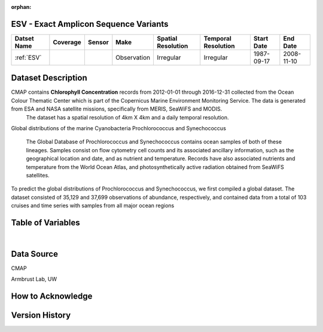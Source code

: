 :orphan:

.. _ESV:

ESV - Exact Amplicon Sequence Variants
**************************************

.. |cruise| image:: /_static/catalog_thumbnails/sailboat.png
   :scale: 10%
   :align: middle

.. |globe| image:: /_static/catalog_thumbnails/globe.png
   :scale: 10%
   :align: middle

+-------------------------------+----------+----------+-------------+------------------------+----------------------+--------------+------------+
| Datset Name                   | Coverage | Sensor   |  Make       |  Spatial Resolution    | Temporal Resolution  |  Start Date  |  End Date  |
+===============================+==========+==========+=============+========================+======================+==============+============+
|:ref:`ESV`                     | |globe|  ||cruise|  | Observation |     Irregular          |        Irregular     |  1987-09-17  | 2008-11-10 |
+-------------------------------+----------+----------+-------------+------------------------+----------------------+--------------+------------+




Dataset Description
*******************


CMAP contains **Chlorophyll Concentration** records from 2012-01-01 through 2016-12-31 collected from the Ocean Colour Thematic Center which is part of the Copernicus Marine Environment Monitoring Service. The data is generated from ESA and NASA satellite missions, specifically from MERIS, SeaWiFS and MODIS.
  The dataset has a spatial resolution of 4km X 4km and a daily temporal resolution.

Global distributions of the marine Cyanobacteria Prochlorococcus and Synechococcus

  The Global Database of Prochlorococcus and Synechococcus contains ocean samples of both of these lineages. Samples consist on flow cytometry cell counts and its associated ancillary information, such as the geographical location and date, and as nutrient and temperature. Records have also associated nutrients and temperature from the World Ocean Atlas, and photosynthetically active radiation obtained from SeaWiFS satellites.



To predict the global distributions of Prochlorococcus and Synechococcus, we first compiled a global dataset. The dataset consisted of 35,129 and 37,699 observations of abundance, respectively, and contained data from a total of 103 cruises and time series with samples from all major ocean regions




.. raw:: html

    <iframe src="../../_static/cruise-track.html"  frameborder = 0  height="1000px" width="100%">></iframe>


Table of Variables
******************

.. raw:: html

    <iframe src="../../_static/var_tables/SeaFlow/SeaFlow.html"  frameborder = 0 height = '300px' width="100%">></iframe>

|

Data Source
***********

CMAP

Armbrust Lab, UW

How to Acknowledge
******************

Version History
***************
